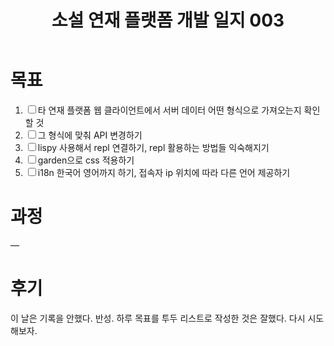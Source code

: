 :PROPERTIES:
:ID:       6d13ded1-628a-4357-afda-4839ef04336e
:END:
#+title: 소설 연재 플랫폼 개발 일지 003
#+hugo_base_dir: ~/blog
#+hugo_section: ../content_ko/posts
#+hugo_publishdate: <2022-10-25 Tue 11:06>
#+hugo_front_matter_format: yaml
#+hugo_auto_set_lastmod: t
#+filetags: @개발일지 clojure clojurescript

* 목표

1. [ ] 타 연재 플랫폼 웹 클라이언트에서 서버 데이터 어떤 형식으로 가져오는지 확인할 것
2. [ ] 그 형식에 맞춰 API 변경하기
3. [ ] lispy 사용해서 repl 연결하기, repl 활용하는 방법들 익숙해지기
4. [ ] garden으로 css 적용하기
5. [ ] i18n 한국어 영어까지 하기, 접속자 ip 위치에 따라 다른 언어 제공하기

* 과정
---

* 후기
이 날은 기록을 안했다. 반성.
하루 목표를 투두 리스트로 작성한 것은 잘했다. 다시 시도해보자.
